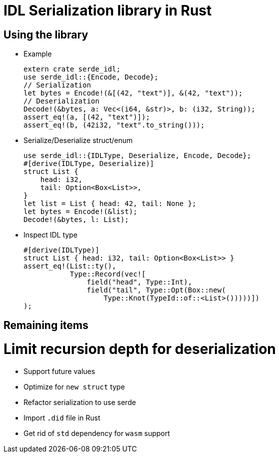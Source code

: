 = IDL Serialization library in Rust

== Using the library
* Example
[source,rust]
extern crate serde_idl;
use serde_idl::{Encode, Decode};
// Serialization
let bytes = Encode!(&[(42, "text")], &(42, "text"));
// Deserialization
Decode!(&bytes, a: Vec<(i64, &str)>, b: (i32, String));
assert_eq!(a, [(42, "text")]);
assert_eq!(b, (42i32, "text".to_string()));

* Serialize/Deserialize struct/enum
[source,rust]
use serde_idl::{IDLType, Deserialize, Encode, Decode};
#[derive(IDLType, Deserialize)]
struct List {
    head: i32,
    tail: Option<Box<List>>,
}
let list = List { head: 42, tail: None };
let bytes = Encode!(&list);
Decode!(&bytes, l: List);

* Inspect IDL type
[source,rust]
#[derive(IDLType)]
struct List { head: i32, tail: Option<Box<List>> }
assert_eq!(List::ty(),
           Type::Record(vec![
               field("head", Type::Int),
               field("tail", Type::Opt(Box::new(
                   Type::Knot(TypeId::of::<List>()))))])               
);


== Remaining items
# Limit recursion depth for deserialization
* Support future values
* Optimize for `new struct` type
* Refactor serialization to use serde
* Import `.did` file in Rust
* Get rid of `std` dependency for `wasm` support

